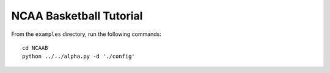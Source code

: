 NCAA Basketball Tutorial
========================

From the ``examples`` directory, run the following commands::

    cd NCAAB
    python ../../alpha.py -d './config'
